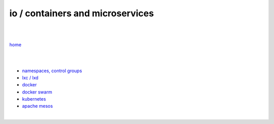 io / containers and microservices
=================================

|
|

`home <https://github.com/szczepanski/wiki>`_

|
|

- `namespaces, control groups <https://github.com/szczepanski/containers/blob/master/tech/containers-microservices/namespaces-control-groups.rst>`_

- `lxc / lxd <https://github.com/szczepanski/containers/blob/master/tech/containers-microservices/lxc.rst>`_     

- `docker <https://github.com/szczepanski/containers/blob/master/tech/containers-microservices/docker.rst>`_

- `docker swarm <https://github.com/szczepanski/containers/blob/master/tech/containers-microservices/swarm.rst>`_

- `kubernetes <https://github.com/szczepanski/containers/blob/master/tech/containers-microservices/kubernetes.rst>`_

- `apache mesos <https://github.com/szczepanski/containers/blob/master/tech/containers-microservices/mesos.rst>`_

|
